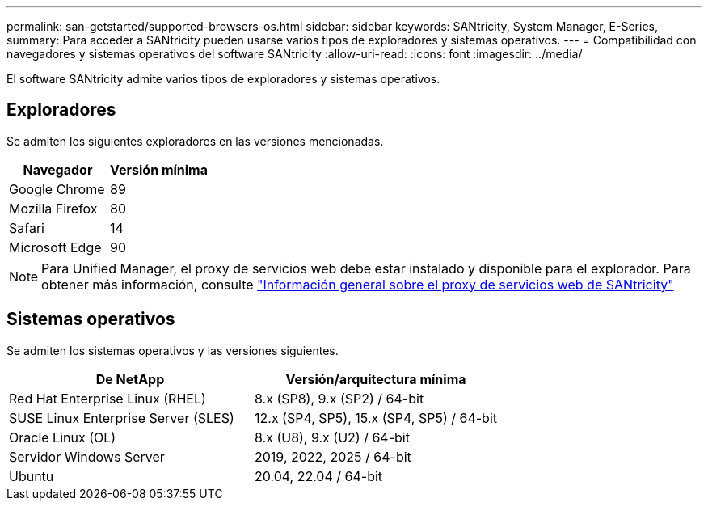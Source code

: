 ---
permalink: san-getstarted/supported-browsers-os.html 
sidebar: sidebar 
keywords: SANtricity, System Manager, E-Series, 
summary: Para acceder a SANtricity pueden usarse varios tipos de exploradores y sistemas operativos. 
---
= Compatibilidad con navegadores y sistemas operativos del software SANtricity
:allow-uri-read: 
:icons: font
:imagesdir: ../media/


[role="lead"]
El software SANtricity admite varios tipos de exploradores y sistemas operativos.



== Exploradores

Se admiten los siguientes exploradores en las versiones mencionadas.

[cols="1a,1a"]
|===
| Navegador | Versión mínima 


 a| 
Google Chrome
 a| 
89



 a| 
Mozilla Firefox
 a| 
80



 a| 
Safari
 a| 
14



 a| 
Microsoft Edge
 a| 
90

|===
[NOTE]
====
Para Unified Manager, el proxy de servicios web debe estar instalado y disponible para el explorador. Para obtener más información, consulte https://docs.netapp.com/us-en/e-series/web-services-proxy/index.html["Información general sobre el proxy de servicios web de SANtricity"^]

====


== Sistemas operativos

Se admiten los sistemas operativos y las versiones siguientes.

[cols="1a,1a"]
|===
| De NetApp | Versión/arquitectura mínima 


 a| 
Red Hat Enterprise Linux (RHEL)
 a| 
8.x (SP8), 9.x (SP2) / 64-bit



 a| 
SUSE Linux Enterprise Server (SLES)
 a| 
12.x (SP4, SP5), 15.x (SP4, SP5) / 64-bit



 a| 
Oracle Linux (OL)
 a| 
8.x (U8), 9.x (U2) / 64-bit



 a| 
Servidor Windows Server
 a| 
2019, 2022, 2025 / 64-bit



 a| 
Ubuntu
 a| 
20.04, 22.04 / 64-bit

|===